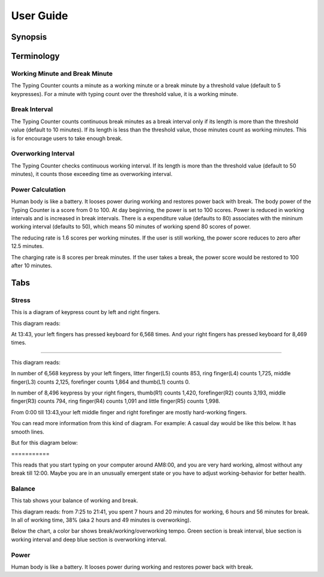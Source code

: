 
.. _h7a6941666312412f5d33487d7c4f3d7:

User Guide
##########

.. _h24263c4b755f1b4e49342c321267514d:

Synopsis
********

.. _h1f7e585de5397451c6b6391b7a0:

Terminology
***********

.. _h373c2b1564c323c6d545e4952435b25:

Working Minute and Break Minute
===============================

\ |IMG1|\ 

The Typing Counter counts a minute as a working minute or a break minute by a threshold value (default to 5 keypresses).  For a minute with typing count over the threshold value, it is a working minute. 

.. _h372630646e56301561a1a371134181b:

Break Interval
==============

\ |IMG2|\ 

The Typing Counter counts continuous break minutes as a break interval only if its length is more than the threshold value (default to 10 minutes). If its length is less than the threshold value, those minutes count as working minutes. This is for encourage users to take enough break.

.. _h7d27c1759465b14283e39615c302058:

Overworking Interval
====================

\ |IMG3|\ 

The Typing Counter checks continuous working interval. If its length is more than the threshold value (default to 50 minutes), it counts those exceeding time as overworking interval. 

.. _h286272113e3f7c2f29363693b2f42:

Power Calculation
=================

\ |IMG4|\ 

Human body is like a battery. It looses power during working and restores power back with break. The body power of the Typing Counter is a score from 0 to 100. At day beginning, the power is set to 100 scores. Power is reduced in working intervals and is increased in break intervals. There is a expenditure value (defaults to 80) associates with the mininum working interval (defaults to 50), which means 50 minutes of working spend 80 scores of power. 

\ |IMG5|\ 

The reducing rate is 1.6 scores per working minutes. If the user is still working, the power score reduces to zero after 12.5 minutes.

\ |IMG6|\ 

The charging rate is 8 scores per break minutes. If the user takes a break, the power score would be restored to 100 after 10 minutes.

.. _h7015777b347a33c5e481931d625040:

Tabs
****

.. _h431d5061723751203410681c45363038:

Stress
======

This is a diagram of keypress count by left and right fingers.

\ |IMG7|\ 

This diagram reads:

At 13:43, your left fingers has pressed keyboard for 6,568 times.  And your right fingers has pressed keyboard for 8,469 times.

--------

\ |IMG8|\ 

This diagram reads:

In number of 6,568 keypress by your left fingers, litter finger(L5) counts 853, ring finger(L4) counts 1,725, middle finger(L3) counts 2,125, forefinger counts 1,864 and thumb(L1) counts 0. 

In number of 8,496 keypress by your right fingers, thumb(R1) counts 1,420, forefinger(R2) counts 3,193, middle finger(R3) counts 794, ring finger(R4) counts 1,091 and little finger(R5) counts 1,998.

From 0:00 till 13:43,your left middle finger and right forefinger are mostly hard-working fingers.

.. _h2c1d74277104e41780968148427e:




You can read more information from this kind of diagram. For example: A casual day would be like this below. It has smooth lines.

\ |IMG9|\ 

But for this diagram below:

.. _h73207a20436b676b595165b4e243d46:

\ |IMG10|\ ===========

This reads that you start typing on your computer around AM8:00, and you are very hard working, almost without any break till 12:00. Maybe you are in an unusually emergent state or you have to adjust working-behavior for better health.

.. _h67588282f612229e44437f7063305:

Balance
=======

This tab shows your balance of working and break. 

\ |IMG11|\ 

This diagram reads:  from 7:25 to 21:41, you spent 7 hours and 20 minutes for working, 6 hours and 56 minutes for break. In all of working time, 38% (aka 2 hours and 49 minutes is overworking).

Below the chart, a color bar shows break/working/overworking tempo. Green section is break interval, blue section is working interval and deep blue section is  overworking interval.

.. _h234f20346f3f70460477d1f5d2e7b22:

Power
=====

Human body is like a battery. It looses power during working and restores power back with break. 


.. bottom of content

.. |IMG1| image:: static/User_Guide_1.png
   :height: 174 px
   :width: 420 px

.. |IMG2| image:: static/User_Guide_2.png
   :height: 169 px
   :width: 532 px

.. |IMG3| image:: static/User_Guide_3.png
   :height: 112 px
   :width: 520 px

.. |IMG4| image:: static/User_Guide_4.png
   :height: 174 px
   :width: 552 px

.. |IMG5| image:: static/User_Guide_5.png
   :height: 162 px
   :width: 529 px

.. |IMG6| image:: static/User_Guide_6.png
   :height: 189 px
   :width: 594 px

.. |IMG7| image:: static/User_Guide_7.png
   :height: 264 px
   :width: 377 px

.. |IMG8| image:: static/User_Guide_8.png
   :height: 294 px
   :width: 341 px

.. |IMG9| image:: static/User_Guide_9.png
   :height: 226 px
   :width: 344 px

.. |IMG10| image:: static/User_Guide_10.png
   :height: 234 px
   :width: 349 px

.. |IMG11| image:: static/User_Guide_11.png
   :height: 326 px
   :width: 396 px
